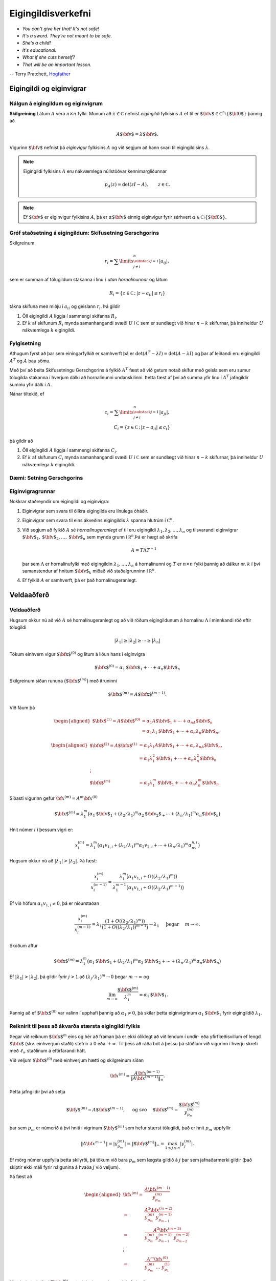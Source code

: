 Eigingildisverkefni
===================

- *You can't give her that! It's not safe!*
- *It's a sword. They're not meant to be safe.*
- *She's a child!*
- *It's educational.*
- *What if she cuts herself?*
- *That will be an important lesson.*

-- Terry Pratchett, `Hogfather <http://adi-fitri.tumblr.com/post/105355206099/its-a-sword-its-not-meant-to-be-safe-my>`_

.. index::
    eigingildi
    eiginvigur

Eigingildi og eiginvigrar
-------------------------

Nálgun á eigingildum og eiginvigrum
~~~~~~~~~~~~~~~~~~~~~~~~~~~~~~~~~~~

**Skilgreining** Látum :math:`A` vera :math:`n\times n` fylki. Munum að
:math:`\lambda\in {{\mathbb  C}}` nefnist *eigingildi* fylkisins
:math:`A` ef til er
:math:`{\mbox{${\bf v}$}}\in {{\mathbb  C}}^n\setminus\{{\mbox{${\bf 0}$}}\}`
þannig að

.. math:: A{\mbox{${\bf v}$}}=\lambda{\mbox{${\bf v}$}}.

Vigurinn :math:`{\mbox{${\bf v}$}}` nefnist þá *eiginvigur* fylkisins
:math:`A` og við segjum að hann svari til eigingildisins
:math:`\lambda`.

.. note::
    Eigingildi fylkisins :math:`A` eru nákvæmlega núllstöðvar
    kennimargliðunnar

    .. math:: p_A(z)=\det(zI-A), \qquad z\in {{\mathbb  C}}.

.. note::
    Ef :math:`{\mbox{${\bf v}$}}` er eiginvigur fylkisins
    :math:`A`, þá er :math:`\alpha {\mbox{${\bf v}$}}` einnig eiginvigur
    fyrir sérhvert
    :math:`\alpha\in {{\mathbb  C}}\setminus \{{\mbox{${\bf 0}$}}\}`.

.. index::
    skífusetning Gerschgorins
    eigingildi; skífusetning Gerschgorins

Gróf staðsetning á eigingildum: Skífusetning Gerschgorins
~~~~~~~~~~~~~~~~~~~~~~~~~~~~~~~~~~~~~~~~~~~~~~~~~~~~~~~~~

Skilgreinum

.. math:: r_i=\sum\limits_{{\substack{j=1 \\ j\neq i}}}^n|a_{ij}|,

sem er summan af tölugildum stakanna í línu :math:`i` *utan
hornalínunnar* og látum

.. math:: R_i=\{z\in {{\mathbb  C}}\,;\, |z-a_{ii}|\leq r_i\}

tákna skífuna með miðju í :math:`a_{ii}` og geislann :math:`r_i`. Þá
gildir

#. Öll eigingildi :math:`A` liggja í sammengi skífanna :math:`R_i`.

#. Ef :math:`k` af skífunum :math:`R_i` mynda samanhangandi svæði
   :math:`U` í :math:`{{\mathbb  C}}` sem er sundlægt við hinar
   :math:`n-k` skífurnar, þá inniheldur :math:`U` nákvæmlega :math:`k`
   eigingildi.

Fylgisetning
~~~~~~~~~~~~

Athugum fyrst að þar sem einingarfylkið er samhverft þá er 
:math:`\det(A^T-\lambda I) = \det(A-\lambda I)` og þar af leiðandi
eru eigingildi :math:`A^T` og :math:`A` þau sömu.

Með því að beita Skífusetningu Gerschgorins á fylkið :math:`A^T`
fæst að við getum notað skífur með geisla sem eru 
sumur tölugilda stakanna í hverjum dálki að hornalínunni
undanskilinni. Þetta fæst af því að 
summa yfir línu í :math:`A^T` jafngildir summu yfir dálk 
í :math:`A`.

Nánar tiltekið, ef 

.. math:: 
    c_i=\sum\limits_{{\substack{j=1 \\ j\neq i}}}^n|a_{ji}|,\\
    C_i=\{z\in {{\mathbb  C}}\,;\, |z-a_{ii}|\leq c_i\}

þá gildir að

#. Öll eigingildi :math:`A` liggja í sammengi skífanna :math:`C_i`.

#. Ef :math:`k` af skífunum :math:`C_i` mynda samanhangandi svæði
   :math:`U` í :math:`{{\mathbb  C}}` sem er sundlægt við hinar
   :math:`n-k` skífurnar, þá inniheldur :math:`U` nákvæmlega :math:`k`
   eigingildi.

Dæmi: Setning Gerschgorins
~~~~~~~~~~~~~~~~~~~~~~~~~~

.. sagecell::
    :auto: 
    :hidecode:  
    :codefile: gerschgorin.sage
    :img: gerschgorin.png
    :imgwidth: 8 cm


.. index::
    eiginvigur; grunnur
    hornalínugeranlegt
    

Eiginvigragrunnar
~~~~~~~~~~~~~~~~~

Nokkrar staðreyndir um eigingildi og eiginvigra:

#. Eiginvigrar sem svara til ólíkra eigingilda eru línulega óháðir.

#. Eiginvigrar sem svara til eins ákveðins eigingildis :math:`\lambda`
   spanna hlutrúm í :math:`{{\mathbb  C}}^n`.

#. Við segjum að fylkið :math:`A` sé *hornalínugeranlegt* ef til eru
   eigingildi :math:`\lambda_1,\lambda_2,\dots,\lambda_n` og tilsvarandi
   eiginvigrar
   :math:`{\mbox{${\bf v}$}}_1,{\mbox{${\bf v}$}}_2,\dots,{\mbox{${\bf v}$}}_n`
   sem mynda grunn í :math:`{{\mathbb  R}}^n`.Þá er hægt að skrifa

   .. math:: A=T\Lambda T^{-1}

   þar sem :math:`\Lambda` er hornalínufylki með eigingildin
   :math:`\lambda_1,\dots,\lambda_n` á hornalínunni og :math:`T` er
   :math:`n\times n` fylki þannig að dálkur nr. \ :math:`k` í því
   samanstendur af hnitum :math:`{\mbox{${\bf v}$}}_k` miðað við
   staðalgrunninn í :math:`{{\mathbb  R}}^n`.

#. Ef fylkið :math:`A` er samhverft, þá er það hornalínugeranlegt.

.. index::
    eigingildi; veldaaðferð

Veldaaðferð
-----------

Veldaaðferð
~~~~~~~~~~~

Hugsum okkur nú að við :math:`A` sé hornalínugeranlegt og að við röðum
eigingildunum á hornalínu :math:`\Lambda` í minnkandi röð eftir
tölugildi

.. math:: |\lambda_1|\geq |\lambda_2|\geq \cdots\geq |\lambda_n|

Tökum einhvern vigur :math:`{\mbox{${\bf x}$}}^{(0)}` og lítum á liðun
hans í eiginvigra

.. math:: {\mbox{${\bf x}$}}^{(0)}=\alpha_1{\mbox{${\bf v}$}}_1+\cdots+\alpha_n{\mbox{${\bf v}$}}_n

Skilgreinum síðan rununa :math:`\big({\mbox{${\bf x}$}}^{(m)}\big)` með
ítruninni

.. math:: {\mbox{${\bf x}$}}^{(m)}=A{\mbox{${\bf x}$}}^{(m-1)}.

Við fáum þá

.. math::

   \begin{aligned}
   {\mbox{${\bf x}$}}^{(1)} =A{\mbox{${\bf x}$}}^{(0)}&=\alpha_1A{\mbox{${\bf v}$}}_1+\cdots+\alpha_nA{\mbox{${\bf v}$}}_n\\
   &=\alpha_1\lambda_1{\mbox{${\bf v}$}}_1+\cdots+\alpha_n\lambda_n{\mbox{${\bf v}$}}_n,\end{aligned}

.. math::

   \begin{aligned}
   {\mbox{${\bf x}$}}^{(2)}=A{\mbox{${\bf x}$}}^{(1)}&=\alpha_1\lambda_1A{\mbox{${\bf v}$}}_1+\cdots+\alpha_n\lambda_nA{\mbox{${\bf v}$}}_n,\\
   &=\alpha_1\lambda_1^2{\mbox{${\bf v}$}}_1+\cdots+\alpha_n\lambda_n^2{\mbox{${\bf v}$}}_n\\ 
   \vdots & \\
   {\mbox{${\bf x}$}}^{(m)}&=\alpha_1\lambda_1^m{\mbox{${\bf v}$}}_1+\cdots+\alpha_n\lambda_n^m{\mbox{${\bf v}$}}_n\end{aligned}

Síðasti vigurinn gefur :math:`{\bf x}^{(m)} = A^m {\bf x}^{(0)}`

.. math::

   {\mbox{${\bf x}$}}^{(m)}=  \lambda_1^m 
   \big(\alpha_1{\mbox{${\bf v}$}}_1+(\lambda_2/\lambda_1)^m\alpha_2{\mbox{${\bf v}_2$}}_+\cdots+
   (\lambda_n/\lambda_1)^m \alpha_n{\mbox{${\bf v}$}}_n\big)

Hnit númer :math:`i` í þessum vigri er:

.. math::

   x_i^{(m)}=  \lambda_1^m 
   \big(\alpha_1v_{1,i}+(\lambda_2/\lambda_1)^m\alpha_2v_{2,i}+\cdots+
   (\lambda_n/\lambda_1)^m \alpha_nv_{n,i}\big)

Hugsum okkur nú að :math:`|\lambda_1|>|\lambda_2|`. Þá fæst:

.. math::

   \dfrac{x_i^{(m)}}{x_i^{(m-1)}}
   =
   \dfrac{\lambda_1^m\big(\alpha_1v_{1,i}+O((\lambda_2/\lambda_1)^m)\big)}
   {\lambda_1^{m-1}\big(\alpha_1v_{1,i}+O((\lambda_2/\lambda_1)^{m-1})\big)}

Ef við höfum :math:`\alpha_1v_{1,i}\neq 0`, þá er niðurstaðan

.. math::

   \dfrac{x_i^{(m)}}{x_i^{(m-1)}}
   =\lambda_1
   \dfrac{\big(1+O((\lambda_2/\lambda_1)^m)\big)}
   {\big(1+O((\lambda_2/\lambda_1))^{m-1}\big)} \to \lambda_1
   \quad \text{ þegar }  \quad m\to \infty.

Skoðum aftur

.. math::

   {\mbox{${\bf x}$}}^{(m)}=  \lambda_1^m 
   \big(\alpha_1{\mbox{${\bf v}$}}_1+(\lambda_2/\lambda_1)^m\alpha_2{\mbox{${\bf v}$}}_2+\cdots+
   (\lambda_n/\lambda_1)^m \alpha_n{\mbox{${\bf v}$}}_n\big)

Ef :math:`|\lambda_1|>|\lambda_2|`, þá gildir fyrir :math:`j > 1` að
:math:`(\lambda_j/\lambda_1)^m \to 0` þegar :math:`m \to \infty` og

.. math:: \lim_{m\to \infty} \frac{{\mbox{${\bf x}$}}^{(m)}}{\lambda_1^m} = \alpha_1 {\mbox{${\bf v}$}}_1.

Þannig að ef :math:`{\mbox{${\bf x}$}}^{(0)}` var valinn í upphafi
þannig að :math:`\alpha_1 \neq 0`, þá skilar þetta eiginvigrinum
:math:`\alpha_1{\mbox{${\bf v}$}}_1` fyrir eigingildið
:math:`\lambda_1`.

Reiknirit til þess að ákvarða stærsta eigingildi fylkis
~~~~~~~~~~~~~~~~~~~~~~~~~~~~~~~~~~~~~~~~~~~~~~~~~~~~~~~

Þegar við reiknum :math:`{\mbox{${\bf x}$}}^{m}` eins og hér að framan
þá er ekki ólíklegt að við lendum í undir- eða yfirflæðisvillum ef lengd
:math:`{\mbox{${\bf x}$}}` (skv. einhverjum staðli) stefnir á 0 eða
:math:`+\infty`. Til þess að ráða bót á þessu þá stöðlum við vigurinn í
hverju skrefi með :math:`\ell_\infty` staðlinum á eftirfarandi hátt.

Við veljum :math:`{\mbox{${\bf x}$}}^{(0)}` með einhverjum hætti og
skilgreinum síðan

.. math::

    {\bf x}^{(m)} = \frac{A{\bf x}^{(m-1)}}{\|A{\bf x}^{(m-1)}\|_\infty}.
    
Þetta jafngildir því að setja 

.. math::
   {\mbox{${\bf y}$}}^{(m)}=A{\mbox{${\bf x}$}}^{(m-1)}, \quad \text{ og svo } \quad
   {\mbox{${\bf x}$}}^{(m)}=\dfrac{{\mbox{${\bf y}$}}^{(m)}}{y_{p_m}^{(m)}} \qquad

þar sem :math:`p_m` er númerið á því hniti í vigrinum
:math:`{\mbox{${\bf y}$}}^{(m)}` sem hefur stærst tölugildi, það er hnit :math:`p_m` uppfyllir

.. math:: \|A{\bf x}^{m-1}\| = |y_{p_m}^{(m)}|=\|{\mbox{${\bf y}$}}^{(m)}\|_\infty=\max_{1\leq j\leq n}|y_j^{(m)}|.

Ef mörg númer uppfylla þetta skilyrði, þá tökum við bara :math:`p_m`
sem lægsta gildið á :math:`j` þar sem jafnaðarmerki gildir (það skiptir ekki máli
fyrir nálgunina á hvaða :math:`j` við veljum).

Þá fæst að 

.. math::
    \begin{aligned}
    {\bf x}^{(m)} 
    =& \frac{A{\bf x}^{(m-1)}}{y_{p_m}^{(m)}} \\
    =& \frac{A^2{\bf x}^{(m-2)}}{y_{p_m}^{(m)} \ y_{p_{m-1}}^{(m-1)}}\\
    =& \frac{A^3{\bf x}^{(m-3)}}{y_{p_m}^{(m)} \ y_{p_{m-1}}^{(m-1)} \ y_{p_{m-2}}^{(m-2)}}\\
    \vdots & \\
    =& \frac{A^m{\bf x}^{(0)}}{y_{p_m}^{(m)} \ \dots \ y_{p_{1}}^{(1)}}
    \end{aligned}

Með því að skrifa :math:`A^m{\bf x}^{(0)}` með eiginvigrum eins og hér fyrir ofan 

.. math::

   {\mbox{${\bf x}$}}^{(m)}=  \lambda_1^m 
   \big(\alpha_1{\mbox{${\bf v}$}}_1+(\lambda_2/\lambda_1)^m\alpha_2{\mbox{${\bf v}_2$}}_+\cdots+
   (\lambda_n/\lambda_1)^m \alpha_n{\mbox{${\bf v}$}}_n\big)

þá fæst

.. math::
    {\bf x}^{(m)} 
    = \frac{\lambda_1^m}{|y_{p_m}^{(m)}| \ \dots \ |y_{p_{1}}^{(1)}|}
   \big(\alpha_1{\mbox{${\bf v}$}}_1+(\lambda_2/\lambda_1)^m\alpha_2{\mbox{${\bf v}_2$}}_+\cdots+
   (\lambda_n/\lambda_1)^m \alpha_n{\mbox{${\bf v}$}}_n\big)

Stuðlarnir við :math:`{\bf v}_2,\ldots,{\bf v}_n` stefna allir á 0 þannig að það er ljóst að :math:`{\bf x}^{(m)}`
stefnir á eiginvigur sem tilheyrir :math:`\lambda_1`. Nánar tiltekið stefnir :math:`{\bf x}^{(m)}` á eiginvigur
sem hefur lengdina 1 í :math:`\ell_\infty` staðlinum, samkvæmt skilgreiningunni á :math:`{\bf x}^{(m)}`.

Þar sem :math:`{\bf x}^{(m)}` er um það bil eiginvigur þá er 
:math:`{\bf y}^{(m)} = A{\bf x}^{(m-1)} \approx \lambda_1 {\bf x}^{(m-1)}` sem segir okkur 
að ef við veljum :math:`p_{m-1}`-ta hnitið úr jöfnunni þá fæst 

.. math::
    y_{p_{m-1}}^{(m)} \approx \lambda_1
    
því :math:`p_{m-1}`-ta hnitið í :math:`{\bf x}^{(m-1)}` er 1. 

Samleitni
~~~~~~~~~

.. todo::
    Bæta við og laga undirkafla skiptingu

Nú kemur í ljós að :math:`y_{p_{m-1}}^{(m)}` stefnir á
:math:`\lambda_1`. Auk þess stefnir :math:`{\mbox{${\bf x}$}}^{(m)}` á
eiginvigur sem svarar til :math:`\lambda_1` og hefur lengdina :math:`1`
í :math:`l_\infty` staðlinum.

Í útreikningum skilgreinum við því rununa
:math:`\lambda^{(m)}=y_{p_{m-1}}^{(m)}`. Við gefum okkur síðan þolmörk á
skekkju :math:`TOL` og reiknum úr runurnar þar til eitt af
stoppskilyrðunum gildir:

.. math::

   \begin{aligned}
   |\lambda^{(m)}-\lambda^{(m-1)}|&<TOL \qquad \text{ eða } \\
   \|{\mbox{${\bf x}$}}^{(m)}-{\mbox{${\bf x}$}}^{(m-1)}\|&<TOL \qquad \text { eða } \\
   \|A{\mbox{${\bf x}$}}^{(m)}-\lambda^{(m)}{\mbox{${\bf x}$}}^{(m)}\|&<TOL.\end{aligned}

.. index::
    eigingildi; veldaaðferð fyrir samhverf fylki

Samhverf fylki
~~~~~~~~~~~~~~

Munum að ef :math:`A` er samhverft, þá hefur :math:`A` eiginvigragrunn
og eiginvigra sem svara til ólíkra eigingilda eru hornréttir.

Í þessu tilfelli er einfaldara að smíða reiknirit svona:

.. math::

   \begin{aligned}
     {\mbox{${\bf y}$}}^{(m)}&=A{\mbox{${\bf x}$}}^{(m-1)}\\
   \lambda^{(m)}&={{\mbox{${\bf x}$}}^{(m-1)}}^T{\mbox{${\bf y}$}}^{(m)}\\
   {\mbox{${\bf x}$}}^{(m)}&= \frac{{\mbox{${\bf y}$}}^{(m)}}{\sqrt{({\mbox{${\bf y}$}}^{(m)})^T{\mbox{${\bf y}$}}^{(m)}}}\end{aligned}

Samleitnin verður sú sama: :math:`\lambda^{(m)}` stefnir á stærsta
eigingildið og :math:`{\mbox{${\bf x}$}}^{(m)}` stefnir á tilsvarandi
eiginvigur.

Setning um eigingildi og eiginvigra 
~~~~~~~~~~~~~~~~~~~~~~~~~~~~~~~~~~~

Látum sem fyrr :math:`A` vera :math:`n\times n` fylki,
:math:`\lambda_1,\dots,\lambda_n` vera eigingildi og
:math:`{\mbox{${\bf v}$}}_1,\dots,{\mbox{${\bf v}$}}_n` vera tilsvarandi
eiginvigra.

#. Látum :math:`p(x)=a_0+a_1x+\cdots+a_mx^m` vera margliðu og
   skilgreinum :math:`n\times n` fylkið :math:`B` með því að stinga
   :math:`A` inn í :math:`p`,

   .. math:: B=p(A)=a_0I+a_1A+\cdots+a_mA^m

   Þá eru tölurnar :math:`p(\lambda_1),\dots,p(\lambda_n)` eigingildi
   fylkisins :math:`B=p(A)` með tilsvarandi eiginvigrum
   :math:`{\mbox{${\bf v}$}}_1,\dots,{\mbox{${\bf v}$}}_n`.

#. Ef :math:`A` er andhverfanlegt þá eru
   :math:`1/\lambda_1,\dots,1/\lambda_n` eigingildi :math:`A^{-1}` með
   tilsvarandi eiginvigrum
   :math:`{\mbox{${\bf v}$}}_1,\dots,{\mbox{${\bf v}$}}_n`.

Dæmi um veldaaðferð
~~~~~~~~~~~~~~~~~~~

Sjá vikublað 14.

.. todo:: Dæmi


.. index::
    eigingildi; andhverf veldaaðferð

Andhverf veldaaðferð
--------------------

Af síðustu setningu leiðir að fylkið :math:`B=(A-qI)^{-1}` hefur
eigingildin

.. math::

   \mu_1=\dfrac 1{\lambda_1-q},\ 
   \mu_2=\dfrac 1{\lambda_2-q},\ \cdots \  
   \mu_n=\dfrac 1{\lambda_n-q}.

Hugsum okkur nú að við viljum finna nálgunargildi fyrir eigingildið
:math:`\lambda_k` og að við vitum út frá setningu Gerschgorins skífunum
nokkurn veginn hvar það er staðsett.

Ef við erum með :math:`q` nógu nálægt :math:`\lambda_k`, þá verður
:math:`\mu_k` stærsta eigingildi fylkisins :math:`B=(A-qI)^{-1}`

Þá getum við beitt veldaaðferðinni til þess að búa til runu
:math:`\mu^{(m)}\to \mu_k` og við fáum að

.. math:: \lambda^{(m)}=\dfrac 1{\mu^{(m)}}+q\to \lambda_k.

Ef veldaaðferðinni er beitt á fylkið :math:`B=(A-qI)^{-1}` þá þurfum við
að reikna út
:math:`{\mbox{${\bf y}$}}^{(m)}=(A-qI)^{-1}{\mbox{${\bf x}$}}^{(m-1)}` í
hverju skrefi.

Þetta er gert þannig að fyrst framkvæmum við :math:`LU`-þáttun á fylkinu
:math:`LU=(A-qI)` og framkvæmum síðan for- og endurinnsetningu til þess
að leysa :math:`LU{\mbox{${\bf y}$}}^{(m)}=x^{(m-1)}`.

En tölulegar aðferðir fyrir LU-þáttun skoðuðum við í 
:ref:`kafla 8.2 <upphafsgildisverkefni>`.


Reiknirit til þess að nálga eigingildi og eiginvigra
~~~~~~~~~~~~~~~~~~~~~~~~~~~~~~~~~~~~~~~~~~~~~~~~~~~~

Takmarkið er að finna nálgun á eigingildinu :math:`\lambda_k`.

#. Finnum :math:`q\in {{\mathbb  R}}` sem liggur næst eigingildinu
   :math:`\lambda_k` af öllum eigingildum :math:`A`

#. Þáttum :math:`LU=A-qI`.

#. Við veljum :math:`{\mbox{${\bf x}$}}^{(0)}` með einhverjum hætti og
   leysum síðan :math:`{\mbox{${\bf y}$}}^{(m)}` út úr jöfnunni

   .. math:: LU{\mbox{${\bf y}$}}^{(m)}={\mbox{${\bf x}$}}^{(m-1)}.

#. Skilgreinum :math:`{\mbox{${\bf x}$}}^{(m)}={{\mbox{${\bf y}$}}^{(m)}}/{y_{p_m}^{(m)}}` þar sem :math:`p_m` er númerið á því hniti í
   :math:`{\mbox{${\bf y}$}}^{(m)}` sem hefur stærst tölugildi, sem
   þýðir að það hnit uppfyllir

   .. math:: |y_{p_m}^{(m)}|=\|{\mbox{${\bf y}$}}^{(m)}\|_\infty=\max_{1\leq j\leq n}|y_j^{(m)}|.

   Ef mörg númer uppfylla þetta skilyrði, þá tökum við bara :math:`p_m`
   sem lægsta gildið á :math:`j` þar sem jafnaðarmerki gildir.

Niðurstaðan verður að

.. math:: \lambda^{(m)}=\dfrac 1{y_{p_{m-1}}^{(m)}}+q \to \lambda_k

og :math:`{\mbox{${\bf x}$}}^{(m)}` stefnir á tilsvarandi eiginvigur.

Dæmi um öfuga veldaaðferð
~~~~~~~~~~~~~~~~~~~~~~~~~

Sjá vikublað 14.

.. todo:: Dæmi
